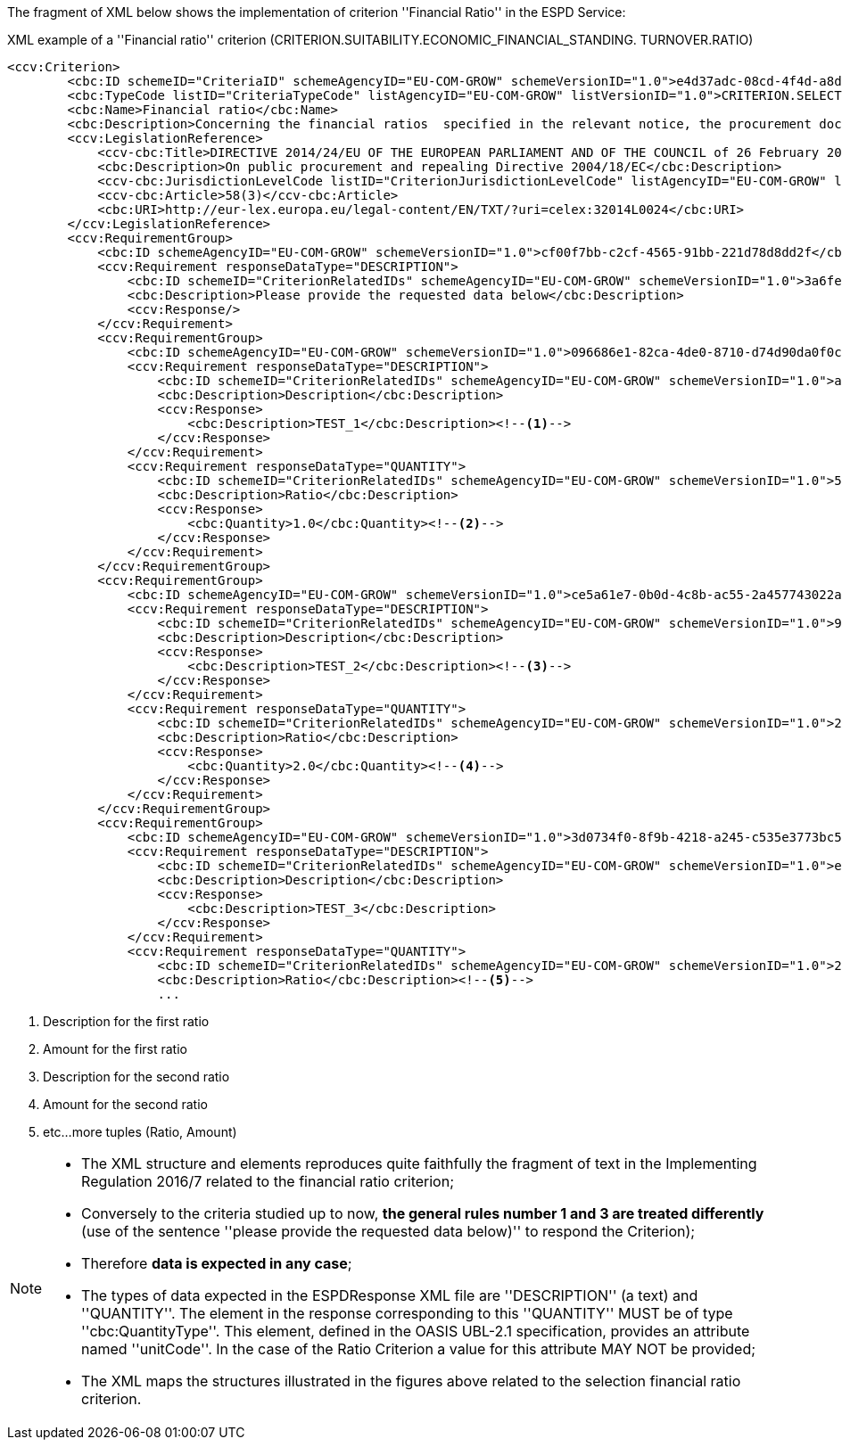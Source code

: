 ifndef::imagesdir[:imagesdir: images]

The fragment of XML below shows the implementation of criterion ''Financial Ratio'' in the ESPD Service:

[source,xml]
.XML example of a ''Financial ratio'' criterion (CRITERION.SUITABILITY.ECONOMIC_FINANCIAL_STANDING. TURNOVER.RATIO)  
----
<ccv:Criterion>
        <cbc:ID schemeID="CriteriaID" schemeAgencyID="EU-COM-GROW" schemeVersionID="1.0">e4d37adc-08cd-4f4d-a8d8-32b62b0a1f46</cbc:ID>
        <cbc:TypeCode listID="CriteriaTypeCode" listAgencyID="EU-COM-GROW" listVersionID="1.0">CRITERION.SELECTION.ECONOMIC_FINANCIAL_STANDING.FINANCIAL_RATIO</cbc:TypeCode>
        <cbc:Name>Financial ratio</cbc:Name>
        <cbc:Description>Concerning the financial ratios  specified in the relevant notice, the procurement documents or the ESPD, the economic operator declares that the actual values for the required ratios are as follows:</cbc:Description>
        <ccv:LegislationReference>
            <ccv-cbc:Title>DIRECTIVE 2014/24/EU OF THE EUROPEAN PARLIAMENT AND OF THE COUNCIL of 26 February 2014 on public procurement and repealing Directive 2004/18/EC</ccv-cbc:Title>
            <cbc:Description>On public procurement and repealing Directive 2004/18/EC</cbc:Description>
            <ccv-cbc:JurisdictionLevelCode listID="CriterionJurisdictionLevelCode" listAgencyID="EU-COM-GROW" listVersionID="1.0">EU_DIRECTIVE</ccv-cbc:JurisdictionLevelCode>
            <ccv-cbc:Article>58(3)</ccv-cbc:Article>
            <cbc:URI>http://eur-lex.europa.eu/legal-content/EN/TXT/?uri=celex:32014L0024</cbc:URI>
        </ccv:LegislationReference>
        <ccv:RequirementGroup>
            <cbc:ID schemeAgencyID="EU-COM-GROW" schemeVersionID="1.0">cf00f7bb-c2cf-4565-91bb-221d78d8dd2f</cbc:ID>
            <ccv:Requirement responseDataType="DESCRIPTION">
                <cbc:ID schemeID="CriterionRelatedIDs" schemeAgencyID="EU-COM-GROW" schemeVersionID="1.0">3a6fefd4-f458-4d43-97fb-0725fce5dce2</cbc:ID>
                <cbc:Description>Please provide the requested data below</cbc:Description>
                <ccv:Response/>
            </ccv:Requirement>
            <ccv:RequirementGroup>
                <cbc:ID schemeAgencyID="EU-COM-GROW" schemeVersionID="1.0">096686e1-82ca-4de0-8710-d74d90da0f0c</cbc:ID>
                <ccv:Requirement responseDataType="DESCRIPTION">
                    <cbc:ID schemeID="CriterionRelatedIDs" schemeAgencyID="EU-COM-GROW" schemeVersionID="1.0">ab05ff3b-f3e1-4441-9b43-ee9912e29e92</cbc:ID>
                    <cbc:Description>Description</cbc:Description>
                    <ccv:Response>
                        <cbc:Description>TEST_1</cbc:Description><!--1-->
                    </ccv:Response>
                </ccv:Requirement>
                <ccv:Requirement responseDataType="QUANTITY">
                    <cbc:ID schemeID="CriterionRelatedIDs" schemeAgencyID="EU-COM-GROW" schemeVersionID="1.0">5461b973-7067-457e-93cc-8338da2c3eef</cbc:ID>
                    <cbc:Description>Ratio</cbc:Description>
                    <ccv:Response>
                        <cbc:Quantity>1.0</cbc:Quantity><!--2-->
                    </ccv:Response>
                </ccv:Requirement>
            </ccv:RequirementGroup>
            <ccv:RequirementGroup>
                <cbc:ID schemeAgencyID="EU-COM-GROW" schemeVersionID="1.0">ce5a61e7-0b0d-4c8b-ac55-2a457743022a</cbc:ID>
                <ccv:Requirement responseDataType="DESCRIPTION">
                    <cbc:ID schemeID="CriterionRelatedIDs" schemeAgencyID="EU-COM-GROW" schemeVersionID="1.0">927def36-1fa3-4018-8b45-7ee2c5b1e0af</cbc:ID>
                    <cbc:Description>Description</cbc:Description>
                    <ccv:Response>
                        <cbc:Description>TEST_2</cbc:Description><!--3-->
                    </ccv:Response>
                </ccv:Requirement>
                <ccv:Requirement responseDataType="QUANTITY">
                    <cbc:ID schemeID="CriterionRelatedIDs" schemeAgencyID="EU-COM-GROW" schemeVersionID="1.0">295d82b7-5ee6-4977-8aea-bac4acf6ecdf</cbc:ID>
                    <cbc:Description>Ratio</cbc:Description>
                    <ccv:Response>
                        <cbc:Quantity>2.0</cbc:Quantity><!--4-->
                    </ccv:Response>
                </ccv:Requirement>
            </ccv:RequirementGroup>
            <ccv:RequirementGroup>
                <cbc:ID schemeAgencyID="EU-COM-GROW" schemeVersionID="1.0">3d0734f0-8f9b-4218-a245-c535e3773bc5</cbc:ID>
                <ccv:Requirement responseDataType="DESCRIPTION">
                    <cbc:ID schemeID="CriterionRelatedIDs" schemeAgencyID="EU-COM-GROW" schemeVersionID="1.0">e6ca4034-cfee-499a-9a47-c4f2862ef4d0</cbc:ID>
                    <cbc:Description>Description</cbc:Description>
                    <ccv:Response>
                        <cbc:Description>TEST_3</cbc:Description>
                    </ccv:Response>
                </ccv:Requirement>
                <ccv:Requirement responseDataType="QUANTITY">
                    <cbc:ID schemeID="CriterionRelatedIDs" schemeAgencyID="EU-COM-GROW" schemeVersionID="1.0">2b792afb-87ba-47b5-a80c-aee76a6f2cc8</cbc:ID>
                    <cbc:Description>Ratio</cbc:Description><!--5-->
                    ...
----
<1> Description for the first ratio
<2> Amount for the first ratio 
<3> Description for the second ratio
<4> Amount for the second ratio
<5> etc...more tuples (Ratio, Amount)

[NOTE]
====
* The XML structure and elements reproduces quite faithfully the fragment of text in the Implementing Regulation 2016/7 related
to the financial ratio criterion;
* Conversely to the criteria studied up to now, *the general rules number 1 and 3 are treated differently* (use of the sentence
''please provide the requested data	below)'' to respond the Criterion);
* Therefore *data is expected in any case*;
* The types of data expected in the ESPDResponse XML file are ''DESCRIPTION'' (a text) and ''QUANTITY''. The element in the
response corresponding to this ''QUANTITY'' MUST be of type ''cbc:QuantityType''. This element, defined in the OASIS  UBL-2.1 specification,
provides an attribute named	''unitCode''. In the case of the Ratio Criterion a value for this attribute MAY NOT be provided;
* The XML maps the structures illustrated in the figures above related to the selection financial ratio criterion.
====
	
